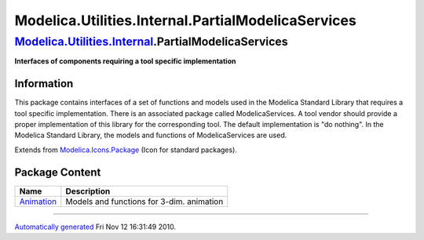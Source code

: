 ===================================================
Modelica.Utilities.Internal.PartialModelicaServices
===================================================

`Modelica.Utilities.Internal <Modelica_Utilities_Internal.html#Modelica.Utilities.Internal>`_.PartialModelicaServices
---------------------------------------------------------------------------------------------------------------------

**Interfaces of components requiring a tool specific implementation**

Information
~~~~~~~~~~~

::

This package contains interfaces of a set of functions and models used
in the Modelica Standard Library that requires a tool specific
implementation. There is an associated package called ModelicaServices.
A tool vendor should provide a proper implementation of this library for
the corresponding tool. The default implementation is "do nothing". In
the Modelica Standard Library, the models and functions of
ModelicaServices are used.

::

Extends from
`Modelica.Icons.Package <Modelica_Icons_Package.html#Modelica.Icons.Package>`_
(Icon for standard packages).

Package Content
~~~~~~~~~~~~~~~

+-------------------------------------------------------------------------------------------------------------------------------------------------------------------------------------------------------------------+---------------------------------------------+
| Name                                                                                                                                                                                                              | Description                                 |
+===================================================================================================================================================================================================================+=============================================+
| |image1| `Animation <Modelica_Utilities_Internal_PartialModelicaServices_Animation.html#Modelica.Utilities.Internal.PartialModelicaServices.Animation>`_                                                          | Models and functions for 3-dim. animation   |
+-------------------------------------------------------------------------------------------------------------------------------------------------------------------------------------------------------------------+---------------------------------------------+

--------------

`Automatically generated <http://www.3ds.com/>`_ Fri Nov 12 16:31:49
2010.

.. |Modelica.Utilities.Internal.PartialModelicaServices.Animation| image:: Modelica.Utilities.Internal.PartialModelicaServicesS.png
.. |image1| image:: Modelica.Utilities.Internal.PartialModelicaServicesS.png
